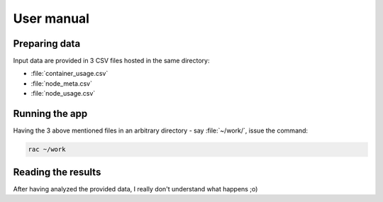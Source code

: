 .. _usermanual:

===========
User manual
===========

Preparing data
==============

Input data are provided in 3 CSV files hosted in the same directory:

- :file:`container_usage.csv`
- :file:`node_meta.csv`
- :file:`node_usage.csv`

.. todo:: Describe in details how input data are provided in 3 CSV files

Running the app
===============

Having the 3 above mentioned files in an arbitrary directory - say :file:`~/work/`, issue the
command:

.. code:: console

   rac ~/work

Reading the results
===================

After having analyzed the provided data, I really don't understand what happens ;o)

.. todo:: Explain what happens and how to read the various figures that raise in new windows.
